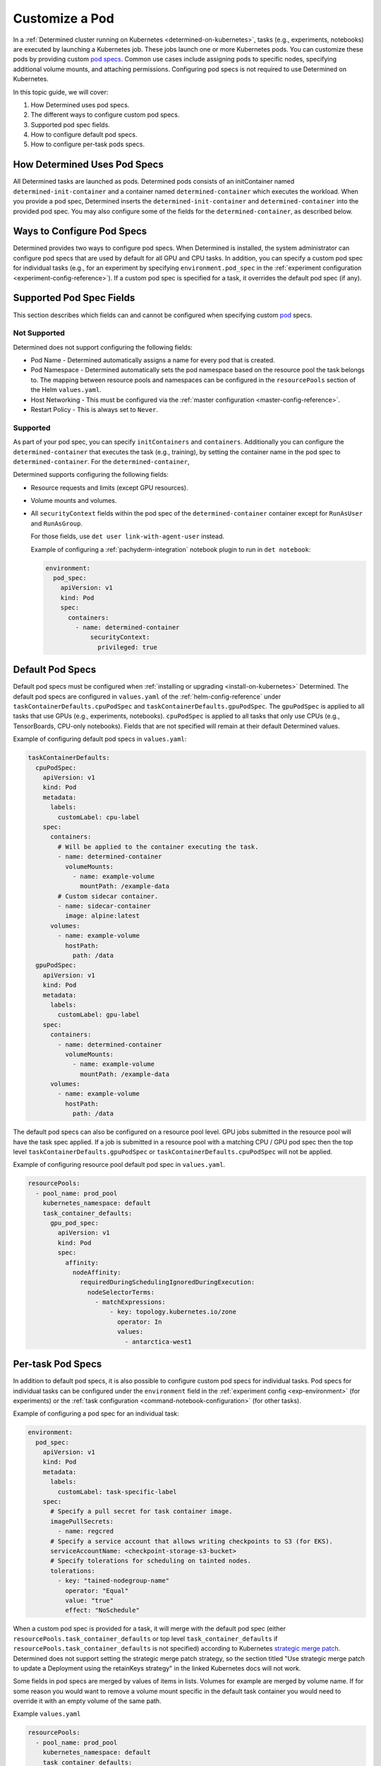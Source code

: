 .. _custom-pod-specs:

#################
 Customize a Pod
#################

In a :ref:`Determined cluster running on Kubernetes <determined-on-kubernetes>`, tasks (e.g.,
experiments, notebooks) are executed by launching a Kubernetes job. These jobs launch one or more
Kubernetes pods. You can customize these pods by providing custom `pod specs
<https://kubernetes.io/docs/reference/generated/kubernetes-api/v1.23/#pod-v1-core>`__. Common use
cases include assigning pods to specific nodes, specifying additional volume mounts, and attaching
permissions. Configuring pod specs is not required to use Determined on Kubernetes.

In this topic guide, we will cover:

#. How Determined uses pod specs.
#. The different ways to configure custom pod specs.
#. Supported pod spec fields.
#. How to configure default pod specs.
#. How to configure per-task pods specs.

*******************************
 How Determined Uses Pod Specs
*******************************

All Determined tasks are launched as pods. Determined pods consists of an initContainer named
``determined-init-container`` and a container named ``determined-container`` which executes the
workload. When you provide a pod spec, Determined inserts the ``determined-init-container`` and
``determined-container`` into the provided pod spec. You may also configure some of the fields for
the ``determined-container``, as described below.

*****************************
 Ways to Configure Pod Specs
*****************************

Determined provides two ways to configure pod specs. When Determined is installed, the system
administrator can configure pod specs that are used by default for all GPU and CPU tasks. In
addition, you can specify a custom pod spec for individual tasks (e.g., for an experiment by
specifying ``environment.pod_spec`` in the :ref:`experiment configuration
<experiment-config-reference>`). If a custom pod spec is specified for a task, it overrides the
default pod spec (if any).

***************************
 Supported Pod Spec Fields
***************************

This section describes which fields can and cannot be configured when specifying custom `pod
<https://kubernetes.io/docs/reference/generated/kubernetes-api/v1.23/#pod-v1-core>`__ specs.

Not Supported
=============

Determined does not support configuring the following fields:

-  Pod Name - Determined automatically assigns a name for every pod that is created.

-  Pod Namespace - Determined automatically sets the pod namespace based on the resource pool the
   task belongs to. The mapping between resource pools and namespaces can be configured in the
   ``resourcePools`` section of the Helm ``values.yaml``.

-  Host Networking - This must be configured via the :ref:`master configuration
   <master-config-reference>`.

-  Restart Policy - This is always set to ``Never``.

Supported
=========

As part of your pod spec, you can specify ``initContainers`` and ``containers``. Additionally you
can configure the ``determined-container`` that executes the task (e.g., training), by setting the
container name in the pod spec to ``determined-container``. For the ``determined-container``,

Determined supports configuring the following fields:

-  Resource requests and limits (except GPU resources).

-  Volume mounts and volumes.

-  All ``securityContext`` fields within the pod spec of the ``determined-container`` container
   except for ``RunAsUser`` and ``RunAsGroup``.

   For those fields, use ``det user link-with-agent-user`` instead.

   Example of configuring a :ref:`pachyderm-integration` notebook plugin to run in ``det notebook``:

   .. code:: yaml

      environment:
        pod_spec:
          apiVersion: v1
          kind: Pod
          spec:
            containers:
              - name: determined-container
                  securityContext:
                    privileged: true

*******************
 Default Pod Specs
*******************

Default pod specs must be configured when :ref:`installing or upgrading <install-on-kubernetes>`
Determined. The default pod specs are configured in ``values.yaml`` of the
:ref:`helm-config-reference` under ``taskContainerDefaults.cpuPodSpec`` and
``taskContainerDefaults.gpuPodSpec``. The ``gpuPodSpec`` is applied to all tasks that use GPUs
(e.g., experiments, notebooks). ``cpuPodSpec`` is applied to all tasks that only use CPUs (e.g.,
TensorBoards, CPU-only notebooks). Fields that are not specified will remain at their default
Determined values.

Example of configuring default pod specs in ``values.yaml``:

.. code:: yaml

   taskContainerDefaults:
     cpuPodSpec:
       apiVersion: v1
       kind: Pod
       metadata:
         labels:
           customLabel: cpu-label
       spec:
         containers:
           # Will be applied to the container executing the task.
           - name: determined-container
             volumeMounts:
               - name: example-volume
                 mountPath: /example-data
           # Custom sidecar container.
           - name: sidecar-container
             image: alpine:latest
         volumes:
           - name: example-volume
             hostPath:
               path: /data
     gpuPodSpec:
       apiVersion: v1
       kind: Pod
       metadata:
         labels:
           customLabel: gpu-label
       spec:
         containers:
           - name: determined-container
             volumeMounts:
               - name: example-volume
                 mountPath: /example-data
         volumes:
           - name: example-volume
             hostPath:
               path: /data

The default pod specs can also be configured on a resource pool level. GPU jobs submitted in the
resource pool will have the task spec applied. If a job is submitted in a resource pool with a
matching CPU / GPU pod spec then the top level ``taskContainerDefaults.gpuPodSpec`` or
``taskContainerDefaults.cpuPodSpec`` will not be applied.

Example of configuring resource pool default pod spec in ``values.yaml``.

.. code:: yaml

   resourcePools:
     - pool_name: prod_pool
       kubernetes_namespace: default
       task_container_defaults:
         gpu_pod_spec:
           apiVersion: v1
           kind: Pod
           spec:
             affinity:
               nodeAffinity:
                 requiredDuringSchedulingIgnoredDuringExecution:
                   nodeSelectorTerms:
                     - matchExpressions:
                         - key: topology.kubernetes.io/zone
                           operator: In
                           values:
                             - antarctica-west1

.. _per-task-pod-specs:

********************
 Per-task Pod Specs
********************

In addition to default pod specs, it is also possible to configure custom pod specs for individual
tasks. Pod specs for individual tasks can be configured under the ``environment`` field in the
:ref:`experiment config <exp-environment>` (for experiments) or the :ref:`task configuration
<command-notebook-configuration>` (for other tasks).

Example of configuring a pod spec for an individual task:

.. code:: yaml

   environment:
     pod_spec:
       apiVersion: v1
       kind: Pod
       metadata:
         labels:
           customLabel: task-specific-label
       spec:
         # Specify a pull secret for task container image.
         imagePullSecrets:
           - name: regcred
         # Specify a service account that allows writing checkpoints to S3 (for EKS).
         serviceAccountName: <checkpoint-storage-s3-bucket>
         # Specify tolerations for scheduling on tainted nodes.
         tolerations:
           - key: "tained-nodegroup-name"
             operator: "Equal"
             value: "true"
             effect: "NoSchedule"

When a custom pod spec is provided for a task, it will merge with the default pod spec (either
``resourcePools.task_container_defaults`` or top level ``task_container_defaults`` if
``resourcePools.task_container_defaults`` is not specified) according to Kubernetes `strategic merge
patch
<https://kubernetes.io/docs/tasks/manage-kubernetes-objects/update-api-object-kubectl-patch/#use-a-strategic-merge-patch-to-update-a-deployment>`__.
Determined does not support setting the strategic merge patch strategy, so the section titled "Use
strategic merge patch to update a Deployment using the retainKeys strategy" in the linked Kubernetes
docs will not work.

Some fields in pod specs are merged by values of items in lists. Volumes for example are merged by
volume name. If for some reason you would want to remove a volume mount specific in the default task
container you would need to override it with an empty volume of the same path.

Example ``values.yaml``

.. code:: yaml

   resourcePools:
     - pool_name: prod_pool
       kubernetes_namespace: default
       task_container_defaults:
         gpu_pod_spec:
           apiVersion: v1
           kind: Pod
           spec:
             volumes:
               - name: secret-volume
                 secret:
                   secretName: prod-test-secret
             containers:
               - name: determined-container
                 volumeMounts:
                   - name: secret-volume
                     mountPath: /etc/secret-volume

Example ``expconf.yaml``

.. code:: yaml

   environment:
     pod_spec:
       apiVersion: v1
       kind: Pod
       spec:
         volumes:
           - name: empty-dir-override
             emptyDir:
               sizeLimit: 100Mi
         containers:
           - name: determined-container
             volumeMounts:
               - name: empty-dir-override
                 mountPath: /etc/secret-volume
   resources:
     resource_pool: prod_pool

*******************************
 Custom CheckpointGC Pod Specs
*******************************

Determined also provides a way to configure CheckpointGC pod specs. This configuration is done using
the ``task_container_defaults.checkpointGcPodSpec`` field within your ``value.yaml`` file. User can
create a custom pod specification for CheckpointGC, it will override the default experiment's pod
spec settings. Determined by default uses the experiment's pod spec, but by providing custom pod
spec users have the flexibility to customize and configure the pod spec directly in this field. User
can tailor the garbage collection settings according to the specific GC needs.

Example of configuring custom CheckpointGC pod specs in ``values.yaml``:

.. code:: yaml

   taskContainerDefaults:
     checkpointGcPodSpec:
       apiVersion: v1
       kind: Pod
       metadata:
         labels:
           customLabel: checkpointgc-label
       spec:
         containers:
           - name: determined-container
             volumeMounts:
               - name: example-volume
                 mountPath: /example-data
           - name: example-container
             image: alpine:latest
         volumes:
           - name: example-volume
             hostPath:
               path: /data

